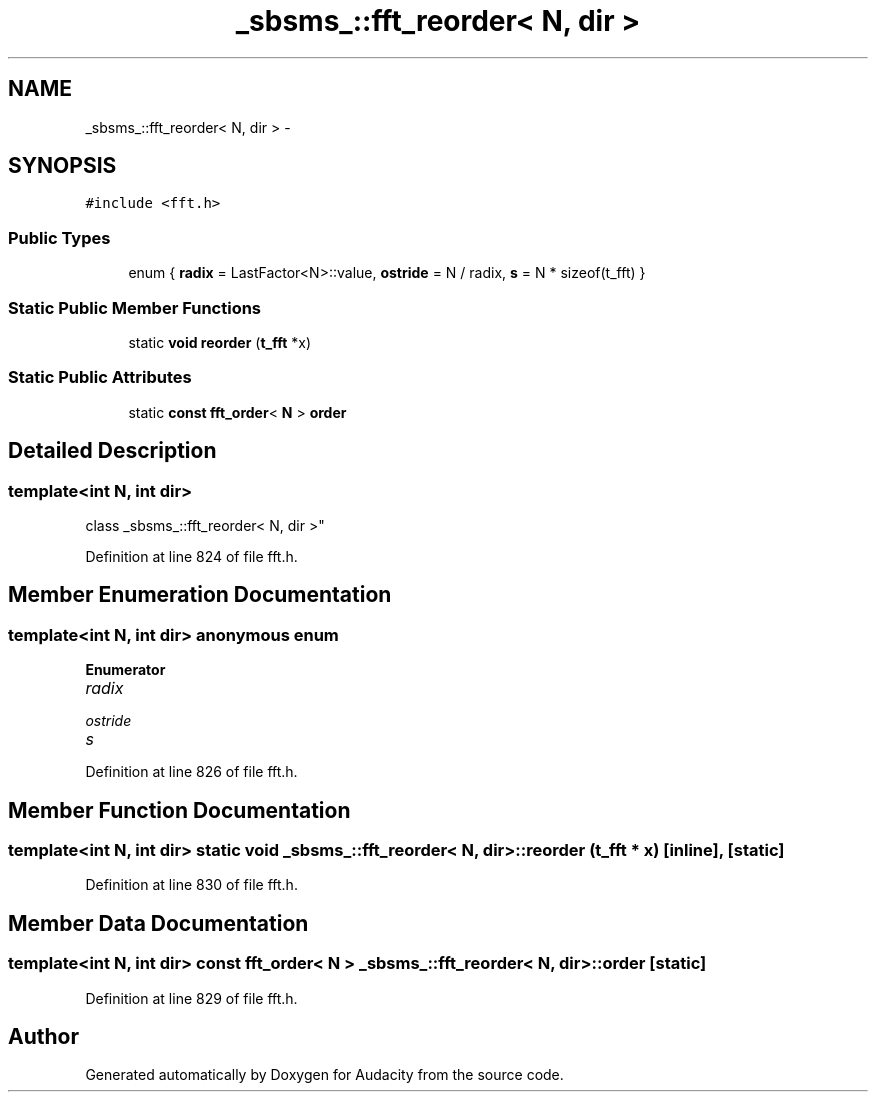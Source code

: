 .TH "_sbsms_::fft_reorder< N, dir >" 3 "Thu Apr 28 2016" "Audacity" \" -*- nroff -*-
.ad l
.nh
.SH NAME
_sbsms_::fft_reorder< N, dir > \- 
.SH SYNOPSIS
.br
.PP
.PP
\fC#include <fft\&.h>\fP
.SS "Public Types"

.in +1c
.ti -1c
.RI "enum { \fBradix\fP = LastFactor<N>::value, \fBostride\fP = N / radix, \fBs\fP = N * sizeof(t_fft) }"
.br
.in -1c
.SS "Static Public Member Functions"

.in +1c
.ti -1c
.RI "static \fBvoid\fP \fBreorder\fP (\fBt_fft\fP *x)"
.br
.in -1c
.SS "Static Public Attributes"

.in +1c
.ti -1c
.RI "static \fBconst\fP \fBfft_order\fP< \fBN\fP > \fBorder\fP"
.br
.in -1c
.SH "Detailed Description"
.PP 

.SS "template<int N, int dir>
.br
class _sbsms_::fft_reorder< N, dir >"

.PP
Definition at line 824 of file fft\&.h\&.
.SH "Member Enumeration Documentation"
.PP 
.SS "template<int N, int dir> anonymous enum"

.PP
\fBEnumerator\fP
.in +1c
.TP
\fB\fIradix \fP\fP
.TP
\fB\fIostride \fP\fP
.TP
\fB\fIs \fP\fP
.PP
Definition at line 826 of file fft\&.h\&.
.SH "Member Function Documentation"
.PP 
.SS "template<int N, int dir> static \fBvoid\fP \fB_sbsms_::fft_reorder\fP< \fBN\fP, dir >::reorder (\fBt_fft\fP * x)\fC [inline]\fP, \fC [static]\fP"

.PP
Definition at line 830 of file fft\&.h\&.
.SH "Member Data Documentation"
.PP 
.SS "template<int N, int dir> \fBconst\fP \fBfft_order\fP< \fBN\fP > \fB_sbsms_::fft_reorder\fP< \fBN\fP, dir >::order\fC [static]\fP"

.PP
Definition at line 829 of file fft\&.h\&.

.SH "Author"
.PP 
Generated automatically by Doxygen for Audacity from the source code\&.
